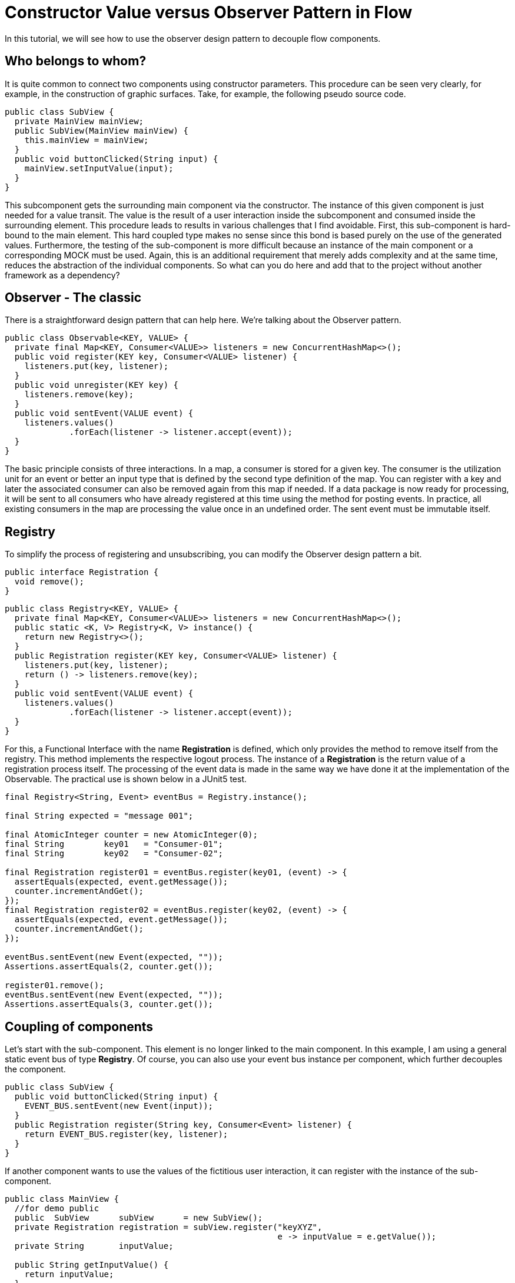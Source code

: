 = Constructor Value versus Observer Pattern in Flow

:type: text
:tags: Flow, Design Pattern, Java, Observer
:description: Learn how to use the Observer Pattern for decoupling Flow Components
:repo: https://github.com/vaadin-learning-center/flow-design-pattern-observer
:linkattrs:
:imagesdir: ./images

In this tutorial, we will see how to use the observer design pattern to decouple flow components.

== Who belongs to whom?

It is quite common to connect two components using constructor parameters.
This procedure can be seen very clearly, for example, in the construction of graphic surfaces.
Take, for example, the following pseudo source code.

[source,java]
----
public class SubView {
  private MainView mainView;
  public SubView(MainView mainView) {
    this.mainView = mainView;
  }
  public void buttonClicked(String input) {
    mainView.setInputValue(input);
  }
}
----

This subcomponent gets the surrounding main component via the constructor.
The instance of this given component is just needed for a value transit.
The value is the result of a user interaction inside the subcomponent and consumed inside the surrounding element.
This procedure leads to results in various challenges that I find avoidable.
First, this sub-component is hard-bound to the main element.
This hard coupled type makes no sense since this bond is based purely on the use of the generated values.
Furthermore, the testing of the sub-component is more difficult because an instance of the main component or a corresponding MOCK must be used.
Again, this is an additional requirement that merely adds complexity and at the same time, reduces the abstraction of the individual components.
So what can you do here and add that to the project without another framework as a dependency?

== Observer - The classic

There is a straightforward design pattern that can help here. We're talking about the Observer pattern.

[source,java]
----
public class Observable<KEY, VALUE> {
  private final Map<KEY, Consumer<VALUE>> listeners = new ConcurrentHashMap<>();
  public void register(KEY key, Consumer<VALUE> listener) {
    listeners.put(key, listener);
  }
  public void unregister(KEY key) {
    listeners.remove(key);
  }
  public void sentEvent(VALUE event) {
    listeners.values()
             .forEach(listener -> listener.accept(event));
  }
}
----

The basic principle consists of three interactions.
In a map, a consumer is stored for a given key.
The consumer is the utilization unit for an event or better an input type that is defined by the second type definition of the map.
You can register with a key and later the associated consumer can also be removed again from this map if needed.
If a data package is now ready for processing, it will be sent to all consumers who have already registered at this time using the method for posting events.
In practice, all existing consumers in the map are processing the value once in an undefined order.
The sent event must be immutable itself.

== Registry

To simplify the process of registering and unsubscribing, you can modify the Observer design pattern a bit.

[source,java]
----
public interface Registration {
  void remove();
}
----

[source,java]
----
public class Registry<KEY, VALUE> {
  private final Map<KEY, Consumer<VALUE>> listeners = new ConcurrentHashMap<>();
  public static <K, V> Registry<K, V> instance() {
    return new Registry<>();
  }
  public Registration register(KEY key, Consumer<VALUE> listener) {
    listeners.put(key, listener);
    return () -> listeners.remove(key);
  }
  public void sentEvent(VALUE event) {
    listeners.values()
             .forEach(listener -> listener.accept(event));
  }
}
----

For this, a Functional Interface with the name **Registration** is defined, which only provides the method to remove itself from the registry.
This method implements the respective logout process.
The instance of a **Registration** is the return value of a registration process itself.
The processing of the event data is made in the same way we have done it at the implementation of the Observable.
The practical use is shown below in a JUnit5 test.

[source,java]
----
final Registry<String, Event> eventBus = Registry.instance();

final String expected = "message 001";

final AtomicInteger counter = new AtomicInteger(0);
final String        key01   = "Consumer-01";
final String        key02   = "Consumer-02";

final Registration register01 = eventBus.register(key01, (event) -> {
  assertEquals(expected, event.getMessage());
  counter.incrementAndGet();
});
final Registration register02 = eventBus.register(key02, (event) -> {
  assertEquals(expected, event.getMessage());
  counter.incrementAndGet();
});

eventBus.sentEvent(new Event(expected, ""));
Assertions.assertEquals(2, counter.get());

register01.remove();
eventBus.sentEvent(new Event(expected, ""));
Assertions.assertEquals(3, counter.get());
----

== Coupling of components 

Let's start with the sub-component.
This element is no longer linked to the main component.
In this example, I am using a general static event bus of type **Registry**.
Of course, you can also use your event bus instance per component, which further decouples the component.

[source,java]
----
public class SubView {
  public void buttonClicked(String input) {
    EVENT_BUS.sentEvent(new Event(input));
  }
  public Registration register(String key, Consumer<Event> listener) {
    return EVENT_BUS.register(key, listener);
  }
}
----

If another component wants to use the values of the fictitious user interaction, it can register with the instance of the sub-component.

[source,java]
----
public class MainView {
  //for demo public
  public  SubView      subView      = new SubView();
  private Registration registration = subView.register("keyXYZ", 
                                                       e -> inputValue = e.getValue());
  private String       inputValue;

  public String getInputValue() {
    return inputValue;
  }

  public void release() {
    registration.remove();
  }
}
----

The corresponding jUnit5 test looks like this.

[source,java]
----
final MainView mainView = new MainView();
final String inputValue = "inputValue";
//subview is public for demo
mainView.subView.buttonClicked(inputValue);

Assertions.assertEquals(inputValue, mainView.getInputValue());
----

== How to use this with Vaadin Flow?
If we are using Flow, the Interface **Registration** is already existing.
And we can even improuve the given implementation of the class of type **Registry** .
So far we needed a **key** for a registration, but this is not necessary.
Switching the internal data structure from a **Map** to a **Set** , we can just use the consumer for the registration and de-registration.

[source, java]
----
public class Registry<VALUE> {

  private final Set<Consumer<VALUE>> listeners = ConcurrentHashMap.newKeySet();

  public Registration register(Consumer<VALUE> listener) {
    listeners.add(listener);
    return () -> listeners.remove(listener);
  }

  public void sentEvent(VALUE event) {
    listeners.forEach(listener -> listener.accept(event));
  }
}
----

If we want to build a component specific **Registry** to get more type-safety,
we have to extend the generic class and adding the event-type itself.

[source, java]
----
public class DemoComponentRegistry
    extends Registry<DemoComponentRegistry.ValueEvent> {

  public static class ValueEvent
      extends Pair<String, String> {

    public ValueEvent(String id, String value) {
      super(id, value);
    }

    public String id() {
      return getT1();
    }

    public String value() {
      return getT2();
    }
  }
}
----

To demonstrate the usage of this class of type **DemoComponentRegistry** a class with the name **DemoComponent** is created.
The component contains a few attributes to receive and to sent events. The basic idea is the following:
This component is able to sent a message with the content provided by the user.
In technical words, the input value from the instance of type **TextField** will be wrapped into an instance of an event and sent to the Registry
while the user pressed the button. Additionally, the component can present the event data that is received from the registry.
The id as well as the value itself from the event is shown in the two text fields that have the prefix **event** at their name.

[source, java]
----
public class DemoComponent
    extends Composite<FormLayout>
    implements HasLogger {

  private final Checkbox  active       = new Checkbox(false);
  private final TextField input        = new TextField();
  private final Button    sendBtn      = new Button();
  private final TextField eventID      = new TextField("ID:");
  private final TextField eventMessage = new TextField("MSG:");

  private Result<Registration> registrationResult = Result.failure("not registered");

  //SNIP code here
}
----

The implementation to sent an event is shown below.
Inside the **ClickListener** the instance of type **ValueEvent** is created and filled with the component id itself
together with the value from the input field.
Afterwards the fresh created event will be sent to all components that are interested in this information.

[source, java]
----
    sendBtn.setText("send event");
    sendBtn.addClickListener(e -> {
      final String value = input.getValue();
      final String id = DemoComponent.this.getId()
                                          .orElse("");
      final ValueEvent valueEvent = new ValueEvent(id, value);

      fireCustomEvent(valueEvent);
    });
----

[source, java]
----
  private void fireCustomEvent(ValueEvent valueEvent) {
    UI.getCurrent()
      .getSession()
      .getAttribute(DemoComponentRegistry.class)
      .sentEvent(valueEvent);
  }
----

The instance of the registry itself is stored inside the **VaadinSession**.
With this approach, every user will have its own instance of an event-bus.
If events should be shared between users, simply use a JVM static instance.

The missing peace is now the registration at the event-bus itself. To make it even a bit more dynamic,
the checkbox (named **active**) is used to register and de-register the component itself.

[source, java]
----
    active.setLabel("receiving events");
    active.addValueChangeListener(e -> {
      final Boolean isActive = e.getValue();
      if (isActive) registrationResult = Result.ofNullable(registerForEvents());
      else {
        registrationResult.ifPresent(Registration::remove);
        registrationResult = Result.failure("not registered");
        eventID.setValue("");
        eventMessage.setValue("");
      }
    });

----

[source, java]
----
  private Registration registerForEvents() {
    return UI.getCurrent()
             .getSession()
             .getAttribute(DemoComponentRegistry.class)
             .register(valueEvent -> {
               if (nonNull(valueEvent.id()) && !valueEvent.id()
                                                          .equals(getId().orElse(""))) {
                 eventID.setValue(valueEvent.id());
                 eventMessage.setValue(valueEvent.value());
               }
             });
  }
----

In the same way you saw it before, the main view is created and holds additionally a few instances of type **DemoComponent** .
Everything together looks like the following.

image::01_main-view-empty.jpg[]

If you want to see this in action you could have a view at this video on https://youtu.be/jVCwFi461TQ[youtube]
or you can try it by yourself on  https://flow-design-pattern-observer.herokuapp.com/[heroku]


== Conclusion

With a few lines of source code, we have not only decoupled the components much better from each other but also simplified the testing of the individual elements.
There are no mocks needed anymore.
The increased abstraction also allows more than one component to register on the sub-component shown here.
Of course, one should not forget at this point that the logoff from a registry should not be forgotten to allow the garbage collector to function correctly.

Happy Coding


















Now we have all together that is needed for a fluent API for Flow.
If you want to try it by yourself, get one of our starters you can find link:/start/latest[here].

